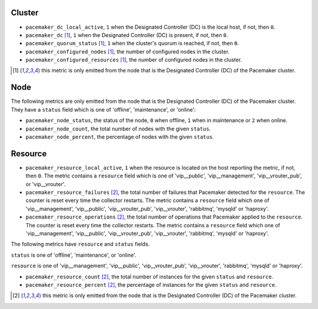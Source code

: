 .. _pacemaker-metrics:

Cluster
^^^^^^^

* ``pacemaker_dc_local_active``, ``1`` when the Designated Controller (DC) is
  the local host, if not, then ``0``.

* ``pacemaker_dc`` [#f1]_, ``1`` when the Designated Controller (DC) is
  present, if not, then ``0``.
* ``pacemaker_quorum_status`` [#f1]_, ``1`` when the cluster's quorum is
  reached, if not, then ``0``.
* ``pacemaker_configured_nodes`` [#f1]_, the number of configured nodes in the
  cluster.
* ``pacemaker_configured_resources`` [#f1]_, the number of configured nodes in
  the cluster.

.. [#f1] this metric is only emitted from the node that is the Designated
   Controller (DC) of the Pacemaker cluster.

Node
^^^^
The following metrics are only emitted from the node that is the Designated
Controller (DC) of the Pacemaker cluster. They have a ``status`` field which is
one of 'offline', 'maintenance', or 'online':

* ``pacemaker_node_status``, the status of the node, ``0`` when offline, ``1``
  when in maintenance or ``2`` when online.
* ``pacemaker_node_count``, the total number of nodes with the given
  ``status``.
* ``pacemaker_node_percent``, the percentage of nodes with the given
  ``status``.

Resource
^^^^^^^^

* ``pacemaker_resource_local_active``, ``1`` when the resource is located on
  the host reporting the metric, if not, then ``0``. The metric contains a
  ``resource`` field which is one of 'vip__public', 'vip__management',
  'vip__vrouter_pub', or 'vip__vrouter'.

* ``pacemaker_resource_failures`` [#f2]_, the total number of failures that
  Pacemaker detected for the ``resource``. The counter is reset every time the
  collector restarts. The metric contains a ``resource`` field which one of
  'vip__management', 'vip__public', 'vip__vrouter_pub', 'vip__vrouter',
  'rabbitmq', 'mysqld' or 'haproxy'.

* ``pacemaker_resource_operations`` [#f2]_, the total number of operations that
  Pacemaker applied to the ``resource``. The counter is reset every time the
  collector restarts. The metric contains a ``resource`` field which one of
  'vip__management', 'vip__public', 'vip__vrouter_pub', 'vip__vrouter',
  'rabbitmq', 'mysqld' or 'haproxy'.

The following metrics have ``resource`` and ``status`` fields.

``status`` is one of 'offline', 'maintenance', or 'online'.

``resource`` is one of 'vip__management', 'vip__public', 'vip__vrouter_pub',
'vip__vrouter', 'rabbitmq', 'mysqld' or 'haproxy'.

* ``pacemaker_resource_count`` [#f2]_, the total number of instances for the given
  ``status`` and ``resource``.
* ``pacemaker_resource_percent`` [#f2]_, the percentage of instances for the given
  ``status`` and ``resource``.

.. [#f2] this metric is only emitted from the node that is the Designated
   Controller (DC) of the Pacemaker cluster.
